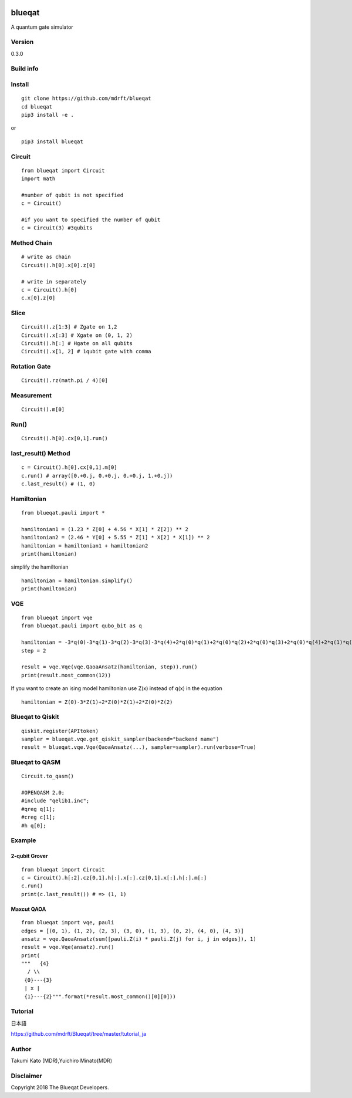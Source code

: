 .. image:: MDR_Blueqat_color.png

=======
blueqat
=======

A quantum gate simulator

Version
=======
0.3.0

Build info
=======
.. image:: https://circleci.com/gh/mdrft/Blueqat.svg?style=svg
    :target: https://circleci.com/gh/mdrft/Blueqat

Install
=======
::

    git clone https://github.com/mdrft/blueqat
    cd blueqat
    pip3 install -e .

or ::

    pip3 install blueqat

Circuit
=======

::

    from blueqat import Circuit
    import math

    #number of qubit is not specified
    c = Circuit()

    #if you want to specified the number of qubit
    c = Circuit(3) #3qubits

Method Chain
============

::

    # write as chain
    Circuit().h[0].x[0].z[0]

    # write in separately
    c = Circuit().h[0]
    c.x[0].z[0]

Slice
=======

::

    Circuit().z[1:3] # Zgate on 1,2
    Circuit().x[:3] # Xgate on (0, 1, 2)
    Circuit().h[:] # Hgate on all qubits
    Circuit().x[1, 2] # 1qubit gate with comma

Rotation Gate
===============

::

    Circuit().rz(math.pi / 4)[0]

Measurement
===============

::

    Circuit().m[0]

Run()
=======

::

    Circuit().h[0].cx[0,1].run()

last_result() Method
=======================

::

    c = Circuit().h[0].cx[0,1].m[0]
    c.run() # array([0.+0.j, 0.+0.j, 0.+0.j, 1.+0.j])
    c.last_result() # (1, 0)

Hamiltonian
=======================

::

    from blueqat.pauli import *

    hamiltonian1 = (1.23 * Z[0] + 4.56 * X[1] * Z[2]) ** 2
    hamiltonian2 = (2.46 * Y[0] + 5.55 * Z[1] * X[2] * X[1]) ** 2
    hamiltonian = hamiltonian1 + hamiltonian2
    print(hamiltonian)

simplify the hamiltonian

::

    hamiltonian = hamiltonian.simplify()
    print(hamiltonian)

VQE
=======

::

    from blueqat import vqe
    from blueqat.pauli import qubo_bit as q

    hamiltonian = -3*q(0)-3*q(1)-3*q(2)-3*q(3)-3*q(4)+2*q(0)*q(1)+2*q(0)*q(2)+2*q(0)*q(3)+2*q(0)*q(4)+2*q(1)*q(2)+2*q(1)*q(3)+2*q(1)*q(4)+2*q(2)*q(3)+2*q(2)*q(4)+2*q(3)*q(4)
    step = 2

    result = vqe.Vqe(vqe.QaoaAnsatz(hamiltonian, step)).run()
    print(result.most_common(12))

If you want to create an ising model hamiltonian use Z(x) instead of q(x) in the equation

::

    hamiltonian = Z(0)-3*Z(1)+2*Z(0)*Z(1)+2*Z(0)*Z(2)

Blueqat to Qiskit
======================

::

    qiskit.register(APItoken)
    sampler = blueqat.vqe.get_qiskit_sampler(backend="backend name")
    result = blueqat.vqe.Vqe(QaoaAnsatz(...), sampler=sampler).run(verbose=True)

Blueqat to QASM
======================
::

    Circuit.to_qasm()
    
    #OPENQASM 2.0;
    #include "qelib1.inc";
    #qreg q[1];
    #creg c[1];
    #h q[0];

Example
=======

2-qubit Grover
--------------
::

    from blueqat import Circuit
    c = Circuit().h[:2].cz[0,1].h[:].x[:].cz[0,1].x[:].h[:].m[:]
    c.run()
    print(c.last_result()) # => (1, 1)

Maxcut QAOA
-----------
::

    from blueqat import vqe, pauli
    edges = [(0, 1), (1, 2), (2, 3), (3, 0), (1, 3), (0, 2), (4, 0), (4, 3)]
    ansatz = vqe.QaoaAnsatz(sum([pauli.Z(i) * pauli.Z(j) for i, j in edges]), 1)
    result = vqe.Vqe(ansatz).run()
    print(
    """   {4}
      / \\
     {0}---{3}
     | x |
     {1}---{2}""".format(*result.most_common()[0][0]))

Tutorial
========
日本語

https://github.com/mdrft/Blueqat/tree/master/tutorial_ja

Author
======
Takumi Kato (MDR),Yuichiro Minato(MDR)

Disclaimer
==========
Copyright 2018 The Blueqat Developers.
